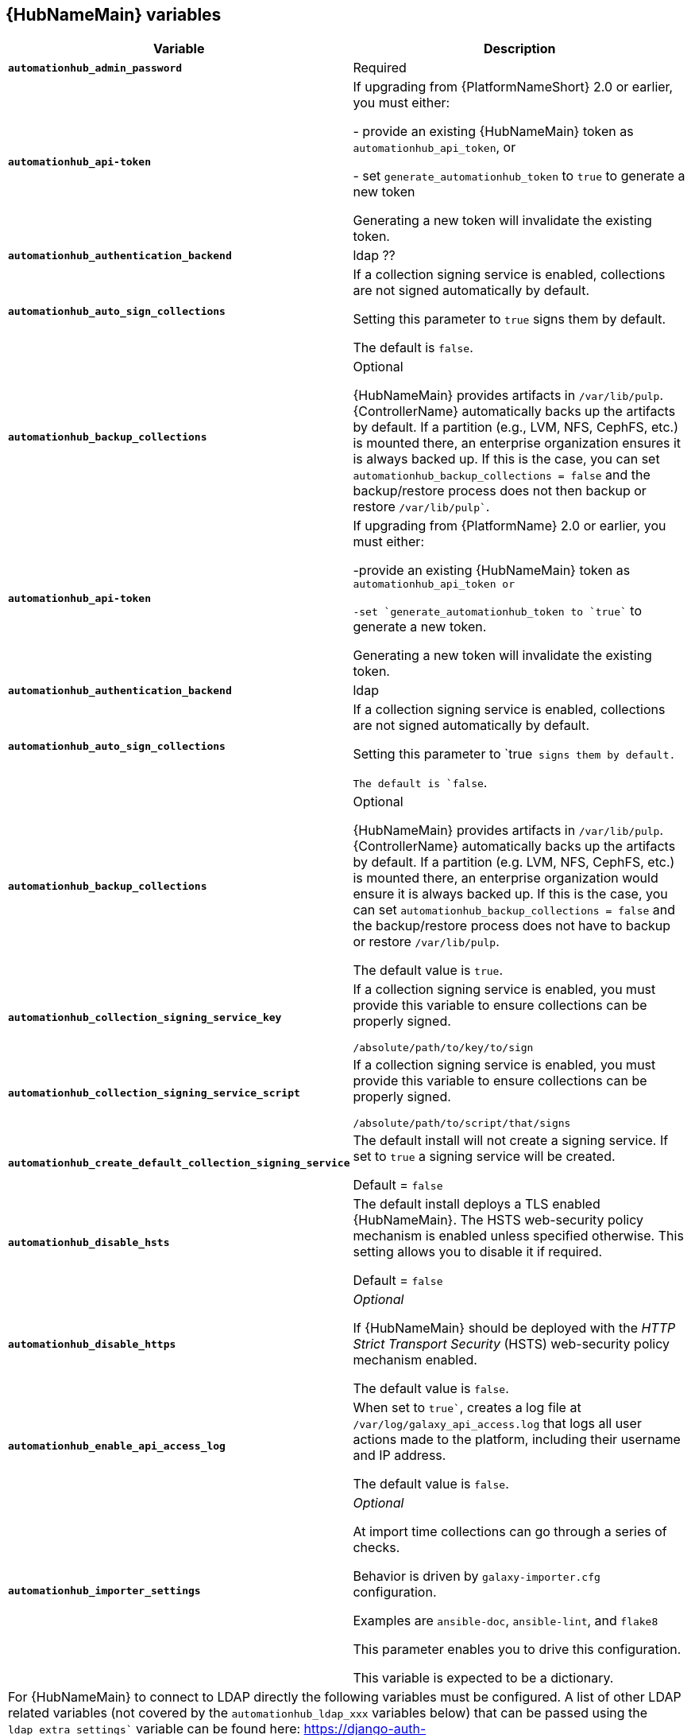 [id="ref-hub-variables"]

== {HubNameMain} variables

[cols="50%,50%",options="header"]
|====
| *Variable* | *Description* 
| *`automationhub_admin_password`* | Required
| *`automationhub_api-token`* | If upgrading from {PlatformNameShort} 2.0 or earlier, you must either:

- provide an existing {HubNameMain} token as `automationhub_api_token`, or 

- set `generate_automationhub_token` to `true` to generate a new token

Generating a new token will invalidate the existing token.
| *`automationhub_authentication_backend`* | ldap ??
| *`automationhub_auto_sign_collections`* | If a collection signing service is enabled, collections are not signed automatically by default. 

Setting this parameter to `true` signs them by default.

The default is `false`.
| *`automationhub_backup_collections`* | Optional

{HubNameMain} provides artifacts in `/var/lib/pulp`. 
{ControllerName} automatically backs up the artifacts by default. 
If a partition (e.g., LVM, NFS, CephFS, etc.) is mounted there, an enterprise organization ensures it is always backed up. 
If this is the case, you can set `automationhub_backup_collections = false` and the backup/restore process does not then backup or restore `/var/lib/pulp``.
| *`automationhub_api-token`* | If upgrading from {PlatformName} 2.0 or earlier, you must either:

-provide an existing {HubNameMain} token as `automationhub_api_token`` or 

-set `generate_automationhub_token`` to `true`` to generate a new token.

Generating a new token will invalidate the existing token.
| *`automationhub_authentication_backend`* | ldap
| *`automationhub_auto_sign_collections`* |If a collection signing service is enabled, collections are not signed automatically by default. 

Setting this parameter to `true`` signs them by default.

The default is `false``.
| *`automationhub_backup_collections`* |Optional

{HubNameMain} provides artifacts in `/var/lib/pulp`. {ControllerName} automatically backs up the artifacts by default. 
If a partition (e.g. LVM, NFS, CephFS, etc.) is mounted there, an enterprise organization would ensure it is always backed up. 
If this is the case, you can set `automationhub_backup_collections = false` and the backup/restore process does not have to backup or restore `/var/lib/pulp`.

The default value is `true`.
| *`automationhub_collection_signing_service_key`* | If a collection signing service is enabled, you must provide this variable to ensure collections can be properly signed. 

`/absolute/path/to/key/to/sign`
| *`automationhub_collection_signing_service_script`* | If a collection signing service is enabled, you must provide this variable to ensure collections can be properly signed. 

`/absolute/path/to/script/that/signs`
| *`automationhub_create_default_collection_signing_service`* | The default install will not create a signing service. If set to `true` a signing service will be created.

Default = `false`
| *`automationhub_disable_hsts`* | The default install deploys a TLS enabled {HubNameMain}.
The HSTS web-security policy mechanism is enabled unless specified otherwise. 
This setting allows you to disable it if required.

Default = `false`
| *`automationhub_disable_https`* | _Optional_

If {HubNameMain} should be deployed with the _HTTP Strict Transport Security_ (HSTS) web-security policy mechanism enabled.

The default value is `false`.
| *`automationhub_enable_api_access_log`* | When set to `true``, creates a log file at `/var/log/galaxy_api_access.log` that logs all user actions made to the platform, including their username and IP address.

The default value is `false`.
| *`automationhub_importer_settings`* | _Optional_ 

At import time collections can go through a series of checks.

Behavior is driven by `galaxy-importer.cfg` configuration.

Examples are `ansible-doc`, `ansible-lint`, and `flake8`

This parameter enables you to drive this configuration.

This variable is expected to be a dictionary.
2+| For {HubNameMain} to connect to LDAP directly the following variables must be configured. 
A list of other LDAP related variables (not covered by the `automationhub_ldap_xxx` variables below) that can be passed using the `ldap_extra_settings`` variable can be found here:
https://django-auth-ldap.readthedocs.io/en/latest/reference.html#settings
| *`automationhub_ldap_bind_dn`* | The name to use when binding to the LDAP server (with `automationhub_ldap_bind_password`). 

Use the empty string (the default) for an anonymous bind. 

To authenticate a user, bind with that user’s DN and password, but for all other LDAP operations, the user is bound as the DN in this setting. 

For example, if `automationhub_ldap_user_dn_template` is not set, you can use this to search for the user. 

If `automationhub_ldap_find_group_perms` is `True`, it can also be used to determine group membership.

The default is '' (Empty string)
| *`automationhub_ldap_bind_password`* | The password to use with `automationhub_ldap_bind_dn``.

The default is '' (Empty string)
| *`automationhub_ldap_group_search`* | An LDAPSearch object that finds all LDAP groups that users might belong to. 
If your configuration makes any references to LDAP groups, this and `automationhub_ldap_group_type` must be set.

The default is '`None`'
| *`automationhub_ldap_group_type`* |An LDAPGroupType instance describing the type of group returned by `automationhub_ldap_group_search`.
| *`automationhub_ldap_server_uri`* | The URI of the LDAP server. 
This can be any URI that is supported by your underlying LDAP libraries. 
Can also be a callable that returns the URI. 
The callable is passed a single positional argument: request.
When `automationhub_ldap_server_uri` is set to a callable, it is passed a positional request argument. Support for no arguments continues for backwards compatibility but will be removed in a future version.
| *`automationhub_ldap_user_dn_template`* | A string template that describes any user’s distinguished name based on the username. 
This must contain the placeholder %(user)s.
| *`automationhub_ldap_user_search`* | An LDAPSearch object that locates a user in the directory. 
The filter parameter should contain the placeholder %(user)s for the username. 
It must return exactly one result for authentication to succeed.

The default is `‘None’`
| *`automationhub_main_url`* | When using Single Sign-On, specify the main {HubName} URL that
clients will connect to, e.g. `https://<hubaddress.example.com>``, which leads to the external address being entered in `/etc/pulp/settings.py`.

If not specified, the first node in the `[automationhub]` group is used.
| *`automationhub_pg_database`* | _Required_

The database name.

The default value is `‘automationhub’`
| *`automationhub_pg_host`* | Required if not using internal database.
| *`automationhub_pg_password`* | The password for the {HubName} postgreSQL database.

Do not use special characters for `automationhub_pg_password`. 
They can cause the password to fail.
| *`automationhub_pg_port`* | Required if not using internal database.

Default value is 5432
| *`automationhub_pg_sslmode`* | Required.

Default value is `‘prefer’`
| *`automationhub_pg_username`* | Required 

Default value is `‘automationhub’`
| *`automationhub_require_content_approval`* | _Optional_

If {HubName} enforces the approval mechanism before collections are made available.

By default when you upload collections to {HubName} an administrator must approve it before it is made available to the users. 

If you want to disable the content approval flow, the variable should be set to `false`.

Default = `true`
| *`automationhub_ssl_cert`* | _Optional_ 

`/path/to/automationhub.cert`
Same as `web_server_ssl_cert`` but for {HubName} UI and API
| *`automationhub_ssl_key`* | _Optional_

`/path/to/automationhub.key``

Same as `web_server_ssl_key` but for {HubName} UI and API
| *`automationhub_ssl_validate_certs`* | For {PlatformName} 2.2 and later, this value is no longer used.

Whether or not {HubName} should validate certificate when requesting itself because by default, Platform deploys with self-signed certificates.

The default value is `'false'`.
| *`automationhub_upgrade`* | By default, when the {HubName} package and its dependencies are installed they are not upgraded when running the installer, even if newer packages are available. 

To upgrade, you must to run the ``./setup.sh`` script with this variable set to `true``.

Default = `'false'`
| *`generate_automationhub_token`* | If upgrading from {PlatformName} 2.0 or earlier, you must either:
provide an existing {HubNameMain} token as `automationhub_api_token` or set `generate_automationhub_token` to `true` to generate a new token.
Generating a new token will invalidate the existing token.
| *`pulp_db_fields_key`* | Relative or absolute path to the Fernet symmetric encryption key one wants to import. 
The path is on the Ansible management node. 
It is used to encrypt certain fields in the database (such as credentials.) 
If not specified, a new key will be generated.
|====


